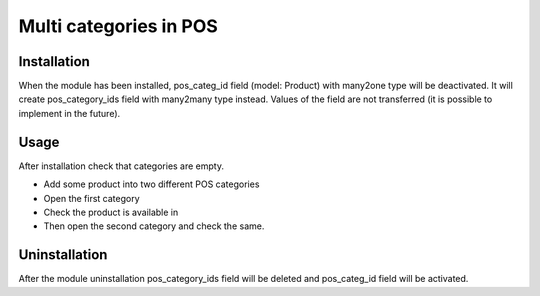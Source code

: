 =========================
 Multi categories in POS
=========================

Installation
============

When the module has been installed, pos_categ_id field (model: Product) with many2one type will be deactivated. It will create pos_category_ids field with many2many type instead. Values of the field are not transferred (it is possible to implement in the future).

Usage
=====
After installation check that categories are empty.

* Add some product into two different POS categories
* Open the first category
* Check the product is available in
* Then open the second category and check the same.

Uninstallation
==============

After the module uninstallation pos_category_ids field will be deleted and pos_categ_id field will be activated.
